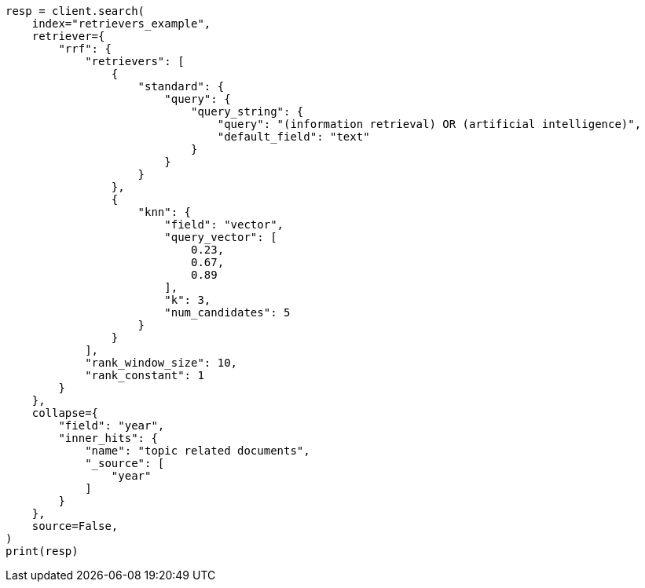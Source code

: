 // This file is autogenerated, DO NOT EDIT
// search/search-your-data/retrievers-examples.asciidoc:448

[source, python]
----
resp = client.search(
    index="retrievers_example",
    retriever={
        "rrf": {
            "retrievers": [
                {
                    "standard": {
                        "query": {
                            "query_string": {
                                "query": "(information retrieval) OR (artificial intelligence)",
                                "default_field": "text"
                            }
                        }
                    }
                },
                {
                    "knn": {
                        "field": "vector",
                        "query_vector": [
                            0.23,
                            0.67,
                            0.89
                        ],
                        "k": 3,
                        "num_candidates": 5
                    }
                }
            ],
            "rank_window_size": 10,
            "rank_constant": 1
        }
    },
    collapse={
        "field": "year",
        "inner_hits": {
            "name": "topic related documents",
            "_source": [
                "year"
            ]
        }
    },
    source=False,
)
print(resp)
----
